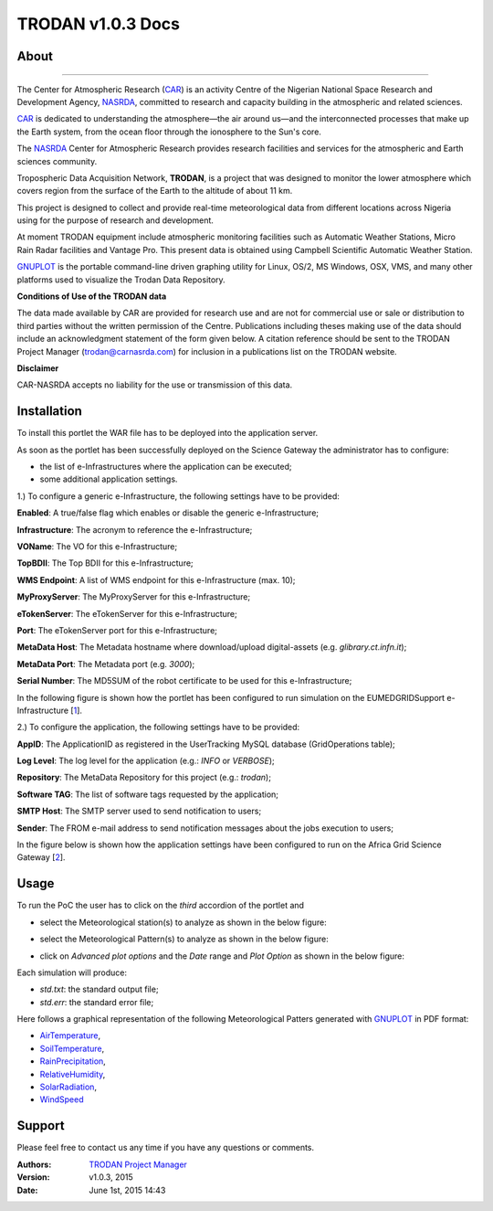 *********************
TRODAN v1.0.3 Docs
*********************

============
About
============

.. image:: images/TRODAN_logo.png
   :width: 400px
   :align: left
-------------

.. _CAR: http://www.carnasrda.com/
.. _NASRDA: http://nasrda.gov.ng/en/portal/
.. _GNUPLOT: http://www.gnuplot.info/
.. _1: http://www.eumedgrid.eu/
.. _2: https://sgw.africa-grid.org

The Center for Atmospheric Research (CAR_) is an activity Centre of the Nigerian National Space Research and Development Agency, NASRDA_, committed to research and capacity building in the atmospheric and related sciences. 

CAR_ is dedicated to understanding the atmosphere—the air around us—and the interconnected processes that make up the Earth system, from the ocean floor through the ionosphere to the Sun's core. 

The NASRDA_ Center for Atmospheric Research provides research facilities and services for the atmospheric and Earth sciences community. 

Tropospheric Data Acquisition Network, **TRODAN**, is a project that was designed to monitor the lower atmosphere which covers region from the surface of the Earth to the altitude of about 11 km. 

This project is designed to collect and provide real-time meteorological data from different locations across Nigeria using for the purpose of research and development. 

At moment TRODAN equipment include atmospheric monitoring facilities such as Automatic Weather Stations, Micro Rain Radar facilities and Vantage Pro. This present data is obtained using Campbell Scientific Automatic Weather Station.

GNUPLOT_ is the portable command-line driven graphing utility for Linux, OS/2, MS Windows, OSX, VMS, and many other platforms used to visualize the Trodan Data Repository.

**Conditions of Use of the TRODAN data**

The data made available by CAR are provided for research use and are not for commercial use or sale or distribution to third parties without the written permission of the Centre. Publications including theses making use of the data should include an acknowledgment statement of the form given below. A citation reference should be sent to the TRODAN Project Manager (trodan@carnasrda.com) for inclusion in a publications list on the TRODAN website. 

**Disclaimer**

CAR-NASRDA accepts no liability for the use or transmission of this data.

============
Installation
============
To install this portlet the WAR file has to be deployed into the application server.

As soon as the portlet has been successfully deployed on the Science Gateway the administrator has to configure:

- the list of e-Infrastructures where the application can be executed;

- some additional application settings.

1.) To configure a generic e-Infrastructure, the following settings have to be provided:

**Enabled**: A true/false flag which enables or disable the generic e-Infrastructure;

**Infrastructure**: The acronym to reference the e-Infrastructure;

**VOName**: The VO for this e-Infrastructure;

**TopBDII**: The Top BDII for this e-Infrastructure;

**WMS Endpoint**: A list of WMS endpoint for this e-Infrastructure (max. 10);

**MyProxyServer**: The MyProxyServer for this e-Infrastructure;

**eTokenServer**: The eTokenServer for this e-Infrastructure;

**Port**: The eTokenServer port for this e-Infrastructure;

**MetaData Host**: The Metadata hostname where download/upload digital-assets (e.g. *glibrary.ct.infn.it*);

**MetaData Port**: The Metadata port (e.g. *3000*);

**Serial Number**: The MD5SUM of the robot certificate to be used for this e-Infrastructure;

In the following figure is shown how the portlet has been configured to run simulation on the EUMEDGRIDSupport e-Infrastructure [1_].

.. image:: images/TRODAN_settings1.jpg
   :align: center

2.) To configure the application, the following settings have to be provided:

**AppID**: The ApplicationID as registered in the UserTracking MySQL database (GridOperations table);

**Log Level**: The log level for the application (e.g.: *INFO* or *VERBOSE*);

**Repository**: The MetaData Repository for this project (e.g.: *trodan*);

**Software TAG**: The list of software tags requested by the application;

**SMTP Host**: The SMTP server used to send notification to users;

**Sender**: The FROM e-mail address to send notification messages about the jobs execution to users;

In the figure below is shown how the application settings have been configured to run on the Africa Grid Science Gateway [2_].

.. image:: images/TRODAN_settings.jpg
   :align: center

============
Usage
============

To run the PoC the user has to click on the *third* accordion of the portlet and 

- select the Meteorological station(s) to analyze as shown in the below figure:

.. image:: images/TRODAN_input1.jpg
      :align: center

- select the Meteorological Pattern(s) to analyze as shown in the below figure:

.. image:: images/TRODAN_input2.jpg
   :align: center

- click on *Advanced plot options* and the *Date* range and *Plot Option* as shown in the below figure:

.. image:: images/TRODAN_input3.jpg
   :align: center

Each simulation will produce:

- *std.txt*: the standard output file;

- *std.err*: the standard error file;

.. _AirTemperature: results/AirTemperature.pdf
.. _RainPrecipitation: results/RainPrecipitation.pdf
.. _RelativeHumidity: results/RelativeHumidity.pdf
.. _SoilTemperature: resultns/SoilTemperature.pdf
.. _SolarRadiation: results/SolarRadiation.pdf
.. _WindSpeed: results/WindSpeed.pdf

Here follows a graphical representation of the following Meteorological Patters generated with GNUPLOT_ in PDF format:

- AirTemperature_, 

- SoilTemperature_, 

- RainPrecipitation_, 

- RelativeHumidity_, 

- SolarRadiation_,

- WindSpeed_ 

============
Support
============
Please feel free to contact us any time if you have any questions or comments.

:Authors:
 
 `TRODAN Project Manager <mailto:trodan@carnasrda.com>`_ 
 
:Version: v1.0.3, 2015

:Date: June 1st, 2015 14:43
